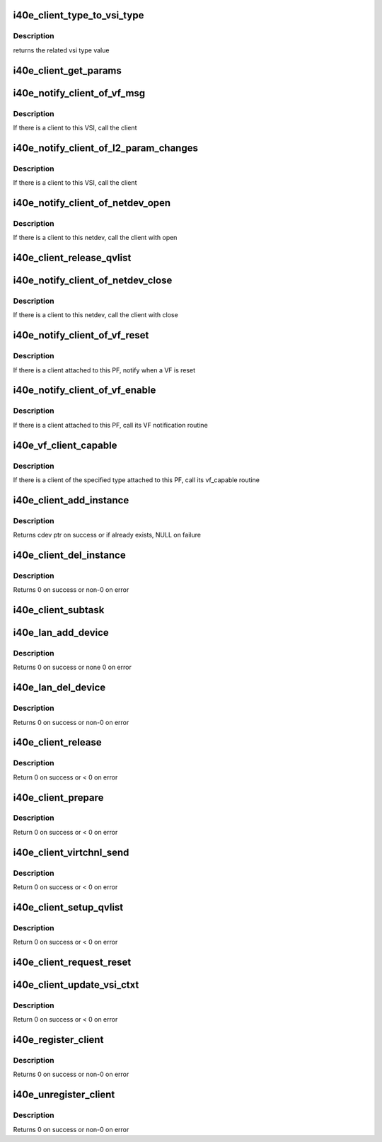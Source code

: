 .. -*- coding: utf-8; mode: rst -*-
.. src-file: drivers/net/ethernet/intel/i40e/i40e_client.c

.. _`i40e_client_type_to_vsi_type`:

i40e_client_type_to_vsi_type
============================

.. c:function:: enum i40e_vsi_type i40e_client_type_to_vsi_type(enum i40e_client_type type)

    convert client type to vsi type

    :param enum i40e_client_type type:
        *undescribed*

.. _`i40e_client_type_to_vsi_type.description`:

Description
-----------

returns the related vsi type value

.. _`i40e_client_get_params`:

i40e_client_get_params
======================

.. c:function:: int i40e_client_get_params(struct i40e_vsi *vsi, struct i40e_params *params)

    Get the params that can change at runtime

    :param struct i40e_vsi \*vsi:
        the VSI with the message

    :param struct i40e_params \*params:
        *undescribed*

.. _`i40e_notify_client_of_vf_msg`:

i40e_notify_client_of_vf_msg
============================

.. c:function:: void i40e_notify_client_of_vf_msg(struct i40e_vsi *vsi, u32 vf_id, u8 *msg, u16 len)

    call the client vf message callback

    :param struct i40e_vsi \*vsi:
        the VSI with the message

    :param u32 vf_id:
        the absolute VF id that sent the message

    :param u8 \*msg:
        message buffer

    :param u16 len:
        length of the message

.. _`i40e_notify_client_of_vf_msg.description`:

Description
-----------

If there is a client to this VSI, call the client

.. _`i40e_notify_client_of_l2_param_changes`:

i40e_notify_client_of_l2_param_changes
======================================

.. c:function:: void i40e_notify_client_of_l2_param_changes(struct i40e_vsi *vsi)

    call the client notify callback

    :param struct i40e_vsi \*vsi:
        the VSI with l2 param changes

.. _`i40e_notify_client_of_l2_param_changes.description`:

Description
-----------

If there is a client to this VSI, call the client

.. _`i40e_notify_client_of_netdev_open`:

i40e_notify_client_of_netdev_open
=================================

.. c:function:: void i40e_notify_client_of_netdev_open(struct i40e_vsi *vsi)

    call the client open callback

    :param struct i40e_vsi \*vsi:
        the VSI with netdev opened

.. _`i40e_notify_client_of_netdev_open.description`:

Description
-----------

If there is a client to this netdev, call the client with open

.. _`i40e_client_release_qvlist`:

i40e_client_release_qvlist
==========================

.. c:function:: void i40e_client_release_qvlist(struct i40e_info *ldev)

    :param struct i40e_info \*ldev:
        pointer to L2 context.

.. _`i40e_notify_client_of_netdev_close`:

i40e_notify_client_of_netdev_close
==================================

.. c:function:: void i40e_notify_client_of_netdev_close(struct i40e_vsi *vsi, bool reset)

    call the client close callback

    :param struct i40e_vsi \*vsi:
        the VSI with netdev closed

    :param bool reset:
        true when close called due to a reset pending

.. _`i40e_notify_client_of_netdev_close.description`:

Description
-----------

If there is a client to this netdev, call the client with close

.. _`i40e_notify_client_of_vf_reset`:

i40e_notify_client_of_vf_reset
==============================

.. c:function:: void i40e_notify_client_of_vf_reset(struct i40e_pf *pf, u32 vf_id)

    call the client vf reset callback

    :param struct i40e_pf \*pf:
        PF device pointer

    :param u32 vf_id:
        asolute id of VF being reset

.. _`i40e_notify_client_of_vf_reset.description`:

Description
-----------

If there is a client attached to this PF, notify when a VF is reset

.. _`i40e_notify_client_of_vf_enable`:

i40e_notify_client_of_vf_enable
===============================

.. c:function:: void i40e_notify_client_of_vf_enable(struct i40e_pf *pf, u32 num_vfs)

    call the client vf notification callback

    :param struct i40e_pf \*pf:
        PF device pointer

    :param u32 num_vfs:
        the number of VFs currently enabled, 0 for disable

.. _`i40e_notify_client_of_vf_enable.description`:

Description
-----------

If there is a client attached to this PF, call its VF notification routine

.. _`i40e_vf_client_capable`:

i40e_vf_client_capable
======================

.. c:function:: int i40e_vf_client_capable(struct i40e_pf *pf, u32 vf_id, enum i40e_client_type type)

    ask the client if it likes the specified VF

    :param struct i40e_pf \*pf:
        PF device pointer

    :param u32 vf_id:
        the VF in question

    :param enum i40e_client_type type:
        *undescribed*

.. _`i40e_vf_client_capable.description`:

Description
-----------

If there is a client of the specified type attached to this PF, call
its vf_capable routine

.. _`i40e_client_add_instance`:

i40e_client_add_instance
========================

.. c:function:: struct i40e_client_instance *i40e_client_add_instance(struct i40e_pf *pf, struct i40e_client *client, bool *existing)

    add a client instance struct to the instance list

    :param struct i40e_pf \*pf:
        pointer to the board struct

    :param struct i40e_client \*client:
        pointer to a client struct in the client list.

    :param bool \*existing:
        if there was already an existing instance

.. _`i40e_client_add_instance.description`:

Description
-----------

Returns cdev ptr on success or if already exists, NULL on failure

.. _`i40e_client_del_instance`:

i40e_client_del_instance
========================

.. c:function:: int i40e_client_del_instance(struct i40e_pf *pf, struct i40e_client *client)

    removes a client instance from the list

    :param struct i40e_pf \*pf:
        pointer to the board struct

    :param struct i40e_client \*client:
        *undescribed*

.. _`i40e_client_del_instance.description`:

Description
-----------

Returns 0 on success or non-0 on error

.. _`i40e_client_subtask`:

i40e_client_subtask
===================

.. c:function:: void i40e_client_subtask(struct i40e_pf *pf)

    client maintenance work

    :param struct i40e_pf \*pf:
        board private structure

.. _`i40e_lan_add_device`:

i40e_lan_add_device
===================

.. c:function:: int i40e_lan_add_device(struct i40e_pf *pf)

    add a lan device struct to the list of lan devices

    :param struct i40e_pf \*pf:
        pointer to the board struct

.. _`i40e_lan_add_device.description`:

Description
-----------

Returns 0 on success or none 0 on error

.. _`i40e_lan_del_device`:

i40e_lan_del_device
===================

.. c:function:: int i40e_lan_del_device(struct i40e_pf *pf)

    removes a lan device from the device list

    :param struct i40e_pf \*pf:
        pointer to the board struct

.. _`i40e_lan_del_device.description`:

Description
-----------

Returns 0 on success or non-0 on error

.. _`i40e_client_release`:

i40e_client_release
===================

.. c:function:: int i40e_client_release(struct i40e_client *client)

    release client specific resources

    :param struct i40e_client \*client:
        pointer to the registered client

.. _`i40e_client_release.description`:

Description
-----------

Return 0 on success or < 0 on error

.. _`i40e_client_prepare`:

i40e_client_prepare
===================

.. c:function:: int i40e_client_prepare(struct i40e_client *client)

    prepare client specific resources

    :param struct i40e_client \*client:
        pointer to the registered client

.. _`i40e_client_prepare.description`:

Description
-----------

Return 0 on success or < 0 on error

.. _`i40e_client_virtchnl_send`:

i40e_client_virtchnl_send
=========================

.. c:function:: int i40e_client_virtchnl_send(struct i40e_info *ldev, struct i40e_client *client, u32 vf_id, u8 *msg, u16 len)

    TBD

    :param struct i40e_info \*ldev:
        pointer to L2 context

    :param struct i40e_client \*client:
        Client pointer

    :param u32 vf_id:
        absolute VF identifier

    :param u8 \*msg:
        message buffer

    :param u16 len:
        length of message buffer

.. _`i40e_client_virtchnl_send.description`:

Description
-----------

Return 0 on success or < 0 on error

.. _`i40e_client_setup_qvlist`:

i40e_client_setup_qvlist
========================

.. c:function:: int i40e_client_setup_qvlist(struct i40e_info *ldev, struct i40e_client *client, struct i40e_qvlist_info *qvlist_info)

    :param struct i40e_info \*ldev:
        pointer to L2 context.

    :param struct i40e_client \*client:
        Client pointer.

    :param struct i40e_qvlist_info \*qvlist_info:
        *undescribed*

.. _`i40e_client_setup_qvlist.description`:

Description
-----------

Return 0 on success or < 0 on error

.. _`i40e_client_request_reset`:

i40e_client_request_reset
=========================

.. c:function:: void i40e_client_request_reset(struct i40e_info *ldev, struct i40e_client *client, u32 reset_level)

    :param struct i40e_info \*ldev:
        pointer to L2 context.

    :param struct i40e_client \*client:
        Client pointer.

    :param u32 reset_level:
        *undescribed*

.. _`i40e_client_update_vsi_ctxt`:

i40e_client_update_vsi_ctxt
===========================

.. c:function:: int i40e_client_update_vsi_ctxt(struct i40e_info *ldev, struct i40e_client *client, bool is_vf, u32 vf_id, u32 flag, u32 valid_flag)

    :param struct i40e_info \*ldev:
        pointer to L2 context.

    :param struct i40e_client \*client:
        Client pointer.

    :param bool is_vf:
        if this for the VF

    :param u32 vf_id:
        if is_vf true this carries the vf_id

    :param u32 flag:
        Any device level setting that needs to be done for PE

    :param u32 valid_flag:
        Bits in this match up and enable changing of flag bits

.. _`i40e_client_update_vsi_ctxt.description`:

Description
-----------

Return 0 on success or < 0 on error

.. _`i40e_register_client`:

i40e_register_client
====================

.. c:function:: int i40e_register_client(struct i40e_client *client)

    Register a i40e client driver with the L2 driver

    :param struct i40e_client \*client:
        pointer to the i40e_client struct

.. _`i40e_register_client.description`:

Description
-----------

Returns 0 on success or non-0 on error

.. _`i40e_unregister_client`:

i40e_unregister_client
======================

.. c:function:: int i40e_unregister_client(struct i40e_client *client)

    Unregister a i40e client driver with the L2 driver

    :param struct i40e_client \*client:
        pointer to the i40e_client struct

.. _`i40e_unregister_client.description`:

Description
-----------

Returns 0 on success or non-0 on error

.. This file was automatic generated / don't edit.

